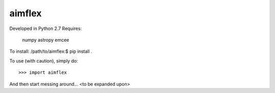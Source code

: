 aimflex
--------
Developed in Python 2.7
Requires: 
	numpy
	astropy
	emcee

To install:
/path/to/aimflex:$ pip install .

To use (with caution), simply do::

    >>> import aimflex

And then start messing around... <to be expanded upon>

